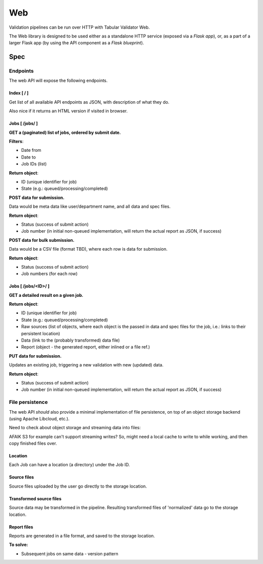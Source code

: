 Web
===

Validation pipelines can be run over HTTP with Tabular Validator Web.

The Web library is designed to be used either as a standalone HTTP service (exposed via a *Flask app*), or, as a part of a larger Flask app (by using the API component as a *Flask blueprint*).

Spec
----

Endpoints
*********

The web API will expose the following endpoints.

Index [ / ]
+++++++++++

Get list of all available API endpoints as JSON, with description of what they do.

Also nice if it returns an HTML version if visited in browser.


Jobs [ /jobs/ ]
+++++++++++++++

**GET a (paginated) list of jobs, ordered by submit date.**

**Filters**:

* Date from
* Date to
* Job IDs (list)

**Return object**:

* ID (unique identifier for job)
* State (e.g.: queued/processing/completed)

**POST data for submission.**

Data would be meta data like user/department name, and all data and spec files.

**Return object**:

* Status (success of submit action)
* Job number (in initial non-queued implementation, will return the actual report as JSON, if success)

**POST data for bulk submission.**

Data would be a CSV file (format TBD), where each row is data for submission.

**Return object**:

* Status (success of submit action)
* Job numbers (for each row)

Jobs [ /jobs/<ID>/ ]
++++++++++++++++++++

**GET a detailed result on a given job.**

**Return object**:

* ID (unique identifier for job)
* State (e.g.: queued/processing/completed)
* Raw sources (list of objects, where each object is the passed in data and spec files for the job, i.e.: links to their persistent location)
* Data (link to the (probably transformed) data file)
* Report (object - the generated report, either inlined or a file ref.)

**PUT data for submission.**

Updates an existing job, triggering a new validation with new (updated) data.

**Return object**:

* Status (success of submit action)
* Job number (in initial non-queued implementation, will return the actual report as JSON, if success)

File persistence
****************

The web API *should* also provide a minimal implementation of file persistence, on top of an object storage backend (using Apache Libcloud, etc.).

Need to check about object storage and streaming data into files:

AFAIK S3 for example can't support streaming writes? So, might need a local cache to write to while working, and then copy finished files over.

Location
++++++++

Each Job can have a location (a directory) under the Job ID.

Source files
++++++++++++

Source files uploaded by the user go directly to the storage location.

Transformed source files
++++++++++++++++++++++++

Source data may be transformed in the pipeline. Resulting transformed files of 'normalized' data go to the storage location.

Report files
++++++++++++

Reports are generated in a file format, and saved to the storage location.

**To solve:**

* Subsequent jobs on same data - version pattern
